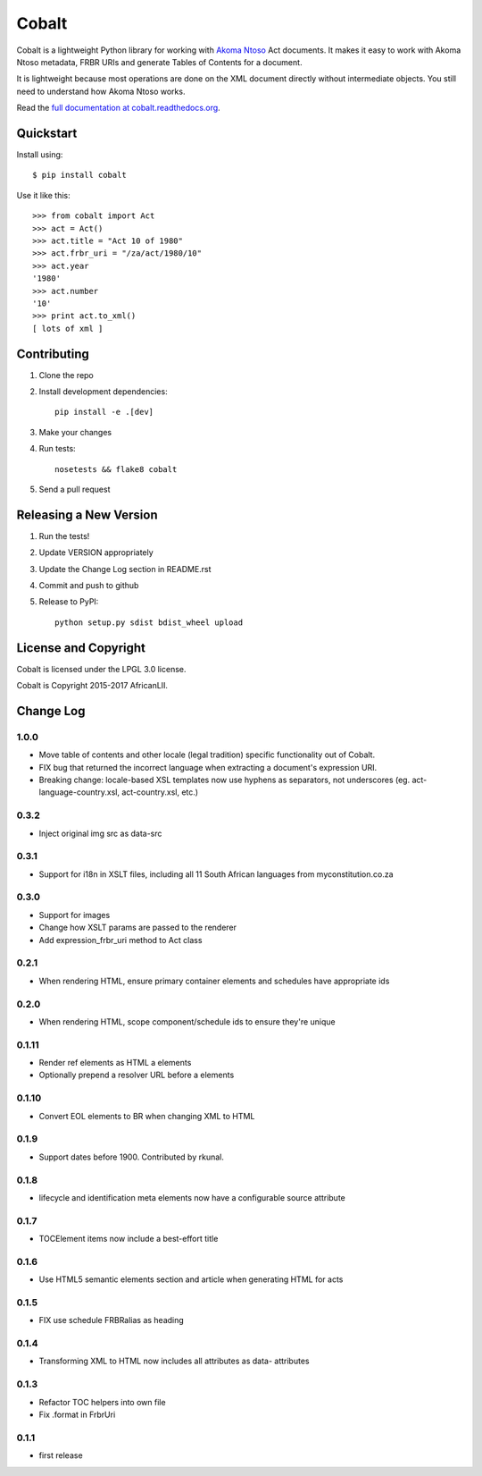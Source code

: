 Cobalt
======

.. image:: https://badge.fury.io/py/cobalt.svg
    :target: http://badge.fury.io/py/cobalt

.. image:: https://travis-ci.org/OpenUpSA/cobalt.svg
    :target: http://travis-ci.org/OpenUpSA/cobalt

Cobalt is a lightweight Python library for working with `Akoma Ntoso <http://www.akomantoso.org/>`_ Act documents.
It makes it easy to work with Akoma Ntoso metadata, FRBR URIs and generate Tables of Contents for a document.

It is lightweight because most operations are done on the XML document directly without intermediate
objects. You still need to understand how Akoma Ntoso works.

Read the `full documentation at cobalt.readthedocs.org <http://cobalt.readthedocs.org/en/latest/>`_.

Quickstart
----------

Install using::

    $ pip install cobalt

Use it like this::

    >>> from cobalt import Act
    >>> act = Act()
    >>> act.title = "Act 10 of 1980"
    >>> act.frbr_uri = "/za/act/1980/10"
    >>> act.year
    '1980'
    >>> act.number
    '10'
    >>> print act.to_xml()
    [ lots of xml ]

Contributing
------------

1. Clone the repo
2. Install development dependencies::

    pip install -e .[dev]

3. Make your changes
4. Run tests::

    nosetests && flake8 cobalt

5. Send a pull request

Releasing a New Version
-----------------------

1. Run the tests!
2. Update VERSION appropriately
3. Update the Change Log section in README.rst
4. Commit and push to github
5. Release to PyPI::

    python setup.py sdist bdist_wheel upload
    
License and Copyright
---------------------

Cobalt is licensed under the LPGL 3.0 license.

Cobalt is Copyright 2015-2017 AfricanLII.

Change Log
----------

1.0.0
.....

- Move table of contents and other locale (legal tradition) specific functionality out of Cobalt.
- FIX bug that returned the incorrect language when extracting a document's expression URI.
- Breaking change: locale-based XSL templates now use hyphens as separators, not underscores (eg. act-language-country.xsl, act-country.xsl, etc.)

0.3.2
.....

- Inject original img src as data-src

0.3.1
.....

- Support for i18n in XSLT files, including all 11 South African languages from myconstitution.co.za

0.3.0
.....

- Support for images
- Change how XSLT params are passed to the renderer
- Add expression_frbr_uri method to Act class

0.2.1
.....

- When rendering HTML, ensure primary container elements and schedules have appropriate ids

0.2.0
.....

- When rendering HTML, scope component/schedule ids to ensure they're unique

0.1.11
......

- Render ref elements as HTML a elements
- Optionally prepend a resolver URL before a elements

0.1.10
......

- Convert EOL elements to BR when changing XML to HTML

0.1.9
.....

- Support dates before 1900. Contributed by rkunal.

0.1.8
.....

- lifecycle and identification meta elements now have a configurable source attribute

0.1.7
.....

- TOCElement items now include a best-effort title

0.1.6
.....

- Use HTML5 semantic elements section and article when generating HTML for acts

0.1.5
.....

- FIX use schedule FRBRalias as heading

0.1.4
.....

- Transforming XML to HTML now includes all attributes as data- attributes

0.1.3
.....

- Refactor TOC helpers into own file
- Fix .format in FrbrUri

0.1.1
.....

- first release
